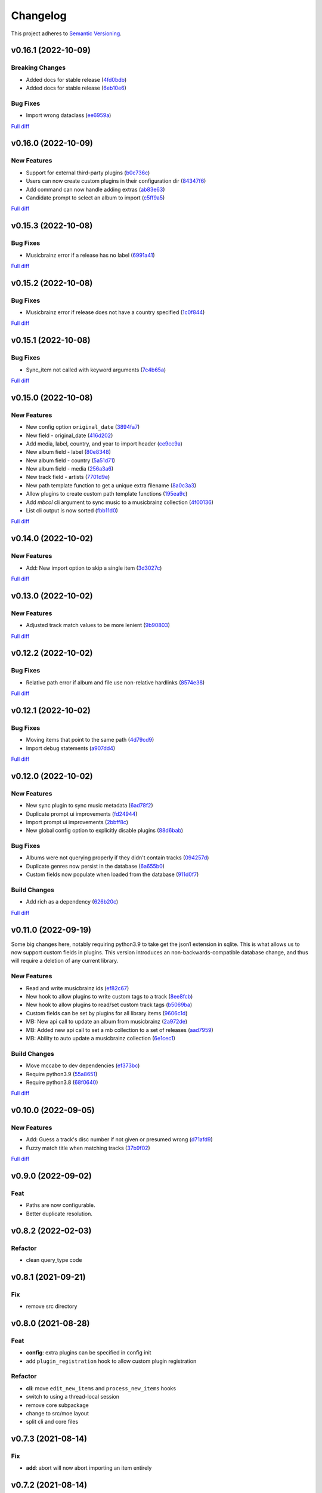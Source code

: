 #########
Changelog
#########

This project adheres to `Semantic Versioning <https://semver.org/spec/v2.0.0.html>`_.

v0.16.1 (2022-10-09)
====================

Breaking Changes
----------------
* Added docs for stable release (`4fd0bdb <https://github.com/MoeMusic/Moe/commit/4fd0bdbb32f1de3ed04a284c8625d047a92b50a4>`_)
* Added docs for stable release (`6eb10e6 <https://github.com/MoeMusic/Moe/commit/6eb10e697046f3889342c2211bed627130c1553c>`_)

Bug Fixes
---------
* Import wrong dataclass (`ee6959a <https://github.com/MoeMusic/Moe/commit/ee6959a905496a15b70561ddcebbf413a53257e1>`_)

`Full diff <https://github.com/MoeMusic/Moe/compare/v0.16.0...v0.16.1>`__

v0.16.0 (2022-10-09)
====================

New Features
------------
* Support for external third-party plugins (`b0c736c <https://github.com/MoeMusic/Moe/commit/b0c736cb93077848a9208e70d869e10e1775d0d3>`_)
* Users can now create custom plugins in their configuration dir (`84347f6 <https://github.com/MoeMusic/Moe/commit/84347f61bb6ac95bd8671ec94c0b4e27550cfb5d>`_)
* Add command can now handle adding extras (`ab83e63 <https://github.com/MoeMusic/Moe/commit/ab83e633ef439bb8d5ea316f4bb18ed5e31426b8>`_)
* Candidate prompt to select an album to import (`c5ff9a5 <https://github.com/MoeMusic/Moe/commit/c5ff9a5d330adef1ae0450d8b2a6f7e22a5b65d5>`_)

`Full diff <https://github.com/MoeMusic/Moe/compare/v0.15.3...v0.16.0>`__

v0.15.3 (2022-10-08)
====================

Bug Fixes
---------
* Musicbrainz error if a release has no label (`6991a41 <https://github.com/MoeMusic/Moe/commit/6991a41b6f0e6192be4c4a042613d0f4eaf8c3f3>`_)

`Full diff <https://github.com/MoeMusic/Moe/compare/v0.15.2...v0.15.3>`__

v0.15.2 (2022-10-08)
====================

Bug Fixes
---------
* Musicbrainz error if release does not have a country specified (`1c0f844 <https://github.com/MoeMusic/Moe/commit/1c0f844ddb595ba04ac0a947a7e02d33d48f1121>`_)

`Full diff <https://github.com/MoeMusic/Moe/compare/v0.15.1...v0.15.2>`__

v0.15.1 (2022-10-08)
====================

Bug Fixes
---------
* Sync_item not called with keyword arguments (`7c4b65a <https://github.com/MoeMusic/Moe/commit/7c4b65a854abe62aab3f1c13f0829dd6d01f9f95>`_)

`Full diff <https://github.com/MoeMusic/Moe/compare/v0.15.0...v0.15.1>`__

v0.15.0 (2022-10-08)
====================

New Features
------------
* New config option ``original_date`` (`3894fa7 <https://github.com/MoeMusic/Moe/commit/3894fa716e45150531c4dfe7473aa7f701ec542c>`_)
* New field - original_date (`416d202 <https://github.com/MoeMusic/Moe/commit/416d20282debdfd2cc1bc2f2fb97246522724b41>`_)
* Add media, label, country, and year to import header (`ce9cc9a <https://github.com/MoeMusic/Moe/commit/ce9cc9a42efdbae7b55bcb12c5328c7b373f68cb>`_)
* New album field - label (`80e8348 <https://github.com/MoeMusic/Moe/commit/80e8348972591b337d9c67cb1fc0d432a44eb949>`_)
* New album field - country (`5a51d71 <https://github.com/MoeMusic/Moe/commit/5a51d716ba731f03a4d07d8f70707bebd8cd3ea9>`_)
* New album field - media (`256a3a6 <https://github.com/MoeMusic/Moe/commit/256a3a673182b917c3a2c09773b205ee6204c42a>`_)
* New track field - artists (`7701d9e <https://github.com/MoeMusic/Moe/commit/7701d9e8ec18e9dd26c788ce5570b5a8d62d4218>`_)
* New path template function to get a unique extra filename (`8a0c3a3 <https://github.com/MoeMusic/Moe/commit/8a0c3a3fd615b5defde64ecb348e914ff2c29306>`_)
* Allow plugins to create custom path template functions (`195ea9c <https://github.com/MoeMusic/Moe/commit/195ea9c4f32950dd81ce8ec2704421e3bb03a949>`_)
* Add `mbcol` cli argument to sync music to a musicbrainz collection (`4f00136 <https://github.com/MoeMusic/Moe/commit/4f001362487795ed76efaf5e27065ec16a9f918f>`_)
* List cli output is now sorted (`fbb11d0 <https://github.com/MoeMusic/Moe/commit/fbb11d0826b265e871f6676690ddf053760fba76>`_)

`Full diff <https://github.com/MoeMusic/Moe/compare/v0.14.0...v0.15.0>`__

v0.14.0 (2022-10-02)
====================

New Features
------------
* Add: New import option to skip a single item (`3d3027c <https://github.com/MoeMusic/Moe/commit/3d3027c5ab37d78a24bffbf014cce4dc19d4c435>`_)

`Full diff <https://github.com/MoeMusic/Moe/compare/v0.13.0...v0.14.0>`__

v0.13.0 (2022-10-02)
====================

New Features
------------
* Adjusted track match values to be more lenient (`9b90803 <https://github.com/MoeMusic/Moe/commit/9b90803b50acd09ede30d3318967bc686bffed4b>`_)

`Full diff <https://github.com/MoeMusic/Moe/compare/v0.12.2...v0.13.0>`__

v0.12.2 (2022-10-02)
====================

Bug Fixes
---------
* Relative path error if album and file use non-relative hardlinks (`8574e38 <https://github.com/MoeMusic/Moe/commit/8574e382a54e77b3c221f851c3fa910b3a45afbf>`_)

`Full diff <https://github.com/MoeMusic/Moe/compare/v0.12.1...v0.12.2>`__

v0.12.1 (2022-10-02)
====================

Bug Fixes
---------
* Moving items that point to the same path (`4d79cd9 <https://github.com/MoeMusic/Moe/commit/4d79cd946f100d280475976a19aa0b950b29642c>`_)
* Import debug statements (`a907dd4 <https://github.com/MoeMusic/Moe/commit/a907dd42ef01d8ab23b47ff0c5462973297c0d26>`_)

`Full diff <https://github.com/MoeMusic/Moe/compare/v0.12.0...v0.12.1>`__

v0.12.0 (2022-10-02)
====================

New Features
------------
* New sync plugin to sync music metadata (`6ad78f2 <https://github.com/MoeMusic/Moe/commit/6ad78f2cd97bcd61647905bdd39d5eaf62b69ff6>`_)
* Duplicate prompt ui improvements (`fd24944 <https://github.com/MoeMusic/Moe/commit/fd24944ace7ea8cbf4d0bef3ced869634108ead1>`_)
* Import prompt ui improvements (`2bbff8c <https://github.com/MoeMusic/Moe/commit/2bbff8ca05856565bd231ca5a0976ed0ccd54f19>`_)
* New global config option to explicitly disable plugins (`88d6bab <https://github.com/MoeMusic/Moe/commit/88d6babe6c0d1a23c460723f412062b59e3fc6e2>`_)

Bug Fixes
---------
* Albums were not querying properly if they didn't contain tracks (`094257d <https://github.com/MoeMusic/Moe/commit/094257d35e1e6a938495e6288cb01e969ad7868b>`_)
* Duplicate genres now persist in the database (`6a655b0 <https://github.com/MoeMusic/Moe/commit/6a655b00f73bf392ef843ac0068fb77c013668ef>`_)
* Custom fields now populate when loaded from the database (`911d0f7 <https://github.com/MoeMusic/Moe/commit/911d0f726c355d6d7ddbfbd812db8dce5b931afd>`_)

Build Changes
-------------
* Add rich as a dependency (`626b20c <https://github.com/MoeMusic/Moe/commit/626b20cda8ae798329fcb083b634b952a903e479>`_)

`Full diff <https://github.com/MoeMusic/Moe/compare/v0.11.0...v0.12.0>`__

v0.11.0 (2022-09-19)
====================

Some big changes here, notably requiring python3.9 to take get the json1 extension in sqlite. This is what allows us to now support custom fields in plugins. This version introduces an non-backwards-compatible database change, and thus will require a deletion of any current library.

New Features
------------
* Read and write musicbrainz ids (`ef82c67 <https://github.com/MoeMusic/Moe/commit/ef82c672d21d70c59f0454b0b4d6fa22ef4ad0a9>`_)
* New hook to allow plugins to write custom tags to a track (`8ee8fcb <https://github.com/MoeMusic/Moe/commit/8ee8fcbebcab76a2fbf0ee096a0d346e51fe2874>`_)
* New hook to allow plugins to read/set custom track tags (`b5069ba <https://github.com/MoeMusic/Moe/commit/b5069ba2fc2164775a07a8e8a6c562a338da2bc1>`_)
* Custom fields can be set by plugins for all library items (`9606c1d <https://github.com/MoeMusic/Moe/commit/9606c1db0c2ce56fb84491a4d1db8af3bb6f6e20>`_)
* MB: New api call to update an album from musicbrainz (`2a972de <https://github.com/MoeMusic/Moe/commit/2a972def93e20714dde54bcadd0f5addad3c0a1a>`_)
* MB: Added new api call to set a mb collection to a set of releases (`aad7959 <https://github.com/MoeMusic/Moe/commit/aad7959a9edbec4e2d83c4a88d2c5bb83706daaa>`_)
* MB: Ability to auto update a musicbrainz collection (`6e1cec1 <https://github.com/MoeMusic/Moe/commit/6e1cec166ae76def39bd0970200168f55d67cf3e>`_)

Build Changes
-------------
* Move mccabe to dev dependencies (`ef373bc <https://github.com/MoeMusic/Moe/commit/ef373bcadbb0b32bb38a2a27612964c821a3e30f>`_)
* Require python3.9 (`55a8651 <https://github.com/MoeMusic/Moe/commit/55a86519584be1f276a12a61cdfca589b3ea5041>`_)
* Require python3.8 (`68f0640 <https://github.com/MoeMusic/Moe/commit/68f064099097465320f85f8f4107f99542cf19c4>`_)

`Full diff <https://github.com/MoeMusic/Moe/compare/v0.10.0...v0.11.0>`__

v0.10.0 (2022-09-05)
====================

New Features
------------
* Add: Guess a track's disc number if not given or presumed wrong (`d71afd9 <https://github.com/MoeMusic/Moe/commit/d71afd9efd5d7cd65efabd383c4fe2da1c54613e>`_)
* Fuzzy match title when matching tracks (`37b9f02 <https://github.com/MoeMusic/Moe/commit/37b9f02b0649e478e525868c064942057fb6f72b>`_)

`Full diff <https://github.com/MoeMusic/Moe/compare/v0.9.0...v0.10.0>`_

v0.9.0 (2022-09-02)
===================

Feat
----
- Paths are now configurable.
- Better duplicate resolution.

v0.8.2 (2022-02-03)
===================

Refactor
--------

-  clean query_type code

v0.8.1 (2021-09-21)
===================

Fix
---

-  remove src directory

v0.8.0 (2021-08-28)
===================

Feat
----

-  **config**: extra plugins can be specified in config init
-  add ``plugin_registration`` hook to allow custom plugin registration

Refactor
--------

-  **cli**: move ``edit_new_items`` and ``process_new_items`` hooks
-  switch to using a thread-local session
-  remove core subpackage
-  change to src/moe layout
-  split cli and core files

v0.7.3 (2021-08-14)
===================

Fix
---

-  **add**: abort will now abort importing an item entirely

v0.7.2 (2021-08-14)
===================

Refactor
--------

-  **add**: take advantage of argparse pathlib type

v0.7.1 (2021-08-08)
===================

Refactor
--------

-  **api**: introduce core api
-  **library**: add ``fields`` attribute to library items
-  **query**: "*" query now searches by track ID
-  **library**: take advantage of is_unique in **eq**

v0.7.0 (2021-07-18)
===================

.. _feat-1:

Feat
----

-  **list**: add ability to list item paths

v0.6.1 (2021-07-18)
===================

Fix
---

-  **move**: remove ability to auto-move items on tag changes
-  **move**: remove leftover empty dirs after an album has been moved

v0.6.0 (2021-07-18)
===================

Feat
----

-  **move**: add the ``move`` command

v0.5.0 (2021-07-17)
===================

Feat
----

-  **add**: use ‘artist’ as a backup for ‘albumartist’ if missing

v0.4.2 (2021-07-17)
===================

Fix
---

-  **add**: invalid tracks aren’t added as extras and are logged
   properly

v0.4.1 (2021-07-17)
===================

Refactor
--------

-  more appropriate names for sub-command parsers
-  abstract sqlalchemy orm events into new hook specifications

v0.4.0 (2021-07-15)
===================

Feat
----

-  **move**: add ``asciify_paths`` configuration option

Refactor
--------

-  **move**: move/copying tracks & extras now requires a destination

v0.3.12 (2021-07-12)
====================

Refactor
--------

-  mrmoe -> moe

v0.3.11 (2021-07-11)
====================

Refactor
--------

-  **cli**: only print warnings or worse logs for external libraries

v0.3.10 (2021-07-11)
====================

Fix
---

-  **info**: error accessing empty fields

v0.3.9 (2021-07-11)
===================

Refactor
--------

-  **info**: album info now only prints album attributes

v0.3.8 (2021-07-11)
===================

Refactor
--------

-  **track**: remove ``file_ext`` field
-  **track**: genre is now a concatenated string and genres is a list
-  **track**: don’t expose ``album_path`` as a track field
-  **extra**: album -> album_obj

Fix
---

-  **track**: properly read musibrainz track id from file
-  **write**: write date, disc, and disc_total to track file

v0.3.7 (2021-07-11)
===================

Fix
---

-  **move**: album copies to proper directory on add

v0.3.6 (2021-07-10)
===================

Fix
---

-  **move**: don’t move items until they’ve been added to the dB

v0.3.5 (2021-07-08)
===================

Fix
---

-  write and move properly oeprate on all altered items

v0.3.4 (2021-07-08)
===================

Fix
---

-  **library**: error when adding duplicate genres

v0.3.3 (2021-07-08)
===================

Refactor
--------

-  **add**: abstract questionary dependency from API

v0.3.2 (2021-07-07)
===================

Refactor
--------

-  **api**: define the api

v0.3.1 (2021-07-06)
===================

Fix
---

-  **add**: track file types now transferred when adding a new album via
   prompt

v0.3.0 (2021-07-06)
===================

Feat
----

-  **add**: only print new track title on prompt if it changed

v0.2.1 - v0.2.3 (2021-07-02)
============================

Fix issues installing from PYPI. (Lesson learned to use
`test.pypi.org <https://test.pypi.org>`__ next time.)

v0.2.0 (2021-07-01)
===================

Initial Alpha Release!

Basic features include:

-  add/remove/edit/list music to your library
-  import metadata from Musicbrainz
